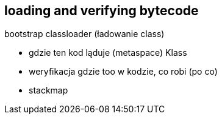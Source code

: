 == loading and verifying bytecode

bootstrap classloader (ładowanie class)

* gdzie ten kod ląduje (metaspace) Klass
* weryfikacja gdzie too w kodzie, co robi (po co)
* stackmap
